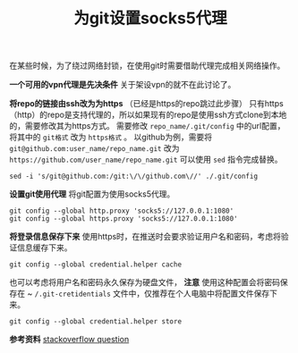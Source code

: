 #+BEGIN_COMMENT
.. title: 为git设置socks5代理
.. slug: use-git-with-socks5-proxy
.. date: 2018-02-08 09:26:07 UTC+08:00
.. tags: git, vpn
.. category: git
.. link: 
.. description: 
.. type: text
#+END_COMMENT

#+TITLE:为git设置socks5代理
在某些时候，为了绕过网络封锁，在使用git时需要借助代理完成相关网络操作。

*一个可用的vpn代理是先决条件*
关于架设vpn的就不在此讨论了。

*将repo的链接由ssh改为为https* （已经是https的repo跳过此步骤）
只有https（http）的repo是支持代理的，所以如果现有的repo是使用ssh方式clone到本地的，需要修改其为https方式。
需要修改 ~repo_name/.git/config~ 中的url配置，将其中的 =git格式= 改为 =https格式= 。
以github为例，需要将 ~git@github.com:user_name/repo_name.git~ 改为 ~https://github.com/user_name/repo_name.git~
可以使用 ~sed~ 指令完成替换。
#+BEGIN_SRC shell
sed -i 's/git@github.com:/git:\/\/github.com\//' ./.git/config
#+END_SRC

*设置git使用代理*
将git配置为使用socks5代理。
#+BEGIN_SRC shell
git config --global http.proxy 'socks5://127.0.0.1:1080'
git config --global https.proxy 'socks5://127.0.0.1:1080'
#+END_SRC

*将登录信息保存下来*
使用https时，在推送时会要求验证用户名和密码，考虑将验证信息缓存下来。
#+BEGIN_SRC shell
git config --global credential.helper cache
#+END_SRC
也可以考虑将用户名和密码永久保存为硬盘文件， *注意* 使用这种配置会将密码保存在 ~ ~/.git-cretidentials~ 文件中，仅推荐在个人电脑中将配置文件保存下来。
#+BEGIN_SRC shell
git config --global credential.helper store
#+END_SRC

*参考资料*
[[https://stackoverflow.com/questions/5343068/is-there-a-way-to-skip-password-typing-when-using-https-on-github][stackoverflow question]]



